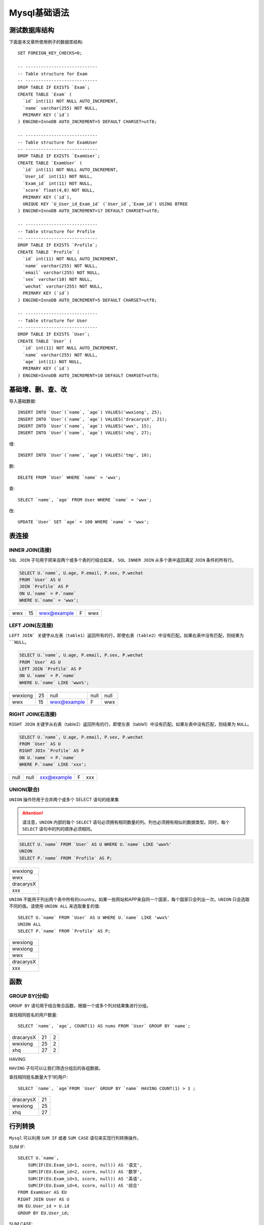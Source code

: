 .. _Mysql基础语法实战:

Mysql基础语法
================

测试数据库结构
---------------

下面是本文章所使用例子的数据库结构::

    SET FOREIGN_KEY_CHECKS=0;

    -- ----------------------------
    -- Table structure for Exam
    -- ----------------------------
    DROP TABLE IF EXISTS `Exam`;
    CREATE TABLE `Exam` (
      `id` int(11) NOT NULL AUTO_INCREMENT,
      `name` varchar(255) NOT NULL,
      PRIMARY KEY (`id`)
    ) ENGINE=InnoDB AUTO_INCREMENT=5 DEFAULT CHARSET=utf8;

    -- ----------------------------
    -- Table structure for ExamUser
    -- ----------------------------
    DROP TABLE IF EXISTS `ExamUser`;
    CREATE TABLE `ExamUser` (
      `id` int(11) NOT NULL AUTO_INCREMENT,
      `User_id` int(11) NOT NULL,
      `Exam_id` int(11) NOT NULL,
      `score` float(4,0) NOT NULL,
      PRIMARY KEY (`id`),
      UNIQUE KEY `U_User_id_Exam_id` (`User_id`,`Exam_id`) USING BTREE
    ) ENGINE=InnoDB AUTO_INCREMENT=17 DEFAULT CHARSET=utf8;

    -- ----------------------------
    -- Table structure for Profile
    -- ----------------------------
    DROP TABLE IF EXISTS `Profile`;
    CREATE TABLE `Profile` (
      `id` int(11) NOT NULL AUTO_INCREMENT,
      `name` varchar(255) NOT NULL,
      `email` varchar(255) NOT NULL,
      `sex` varchar(10) NOT NULL,
      `wechat` varchar(255) NOT NULL,
      PRIMARY KEY (`id`)
    ) ENGINE=InnoDB AUTO_INCREMENT=5 DEFAULT CHARSET=utf8;

    -- ----------------------------
    -- Table structure for User
    -- ----------------------------
    DROP TABLE IF EXISTS `User`;
    CREATE TABLE `User` (
      `id` int(11) NOT NULL AUTO_INCREMENT,
      `name` varchar(255) NOT NULL,
      `age` int(11) NOT NULL,
      PRIMARY KEY (`id`)
    ) ENGINE=InnoDB AUTO_INCREMENT=10 DEFAULT CHARSET=utf8;


基础增、删、查、改
--------------------

导入基础数据::

    INSERT INTO `User`(`name`, `age`) VALUES('wwxiong', 25);
    INSERT INTO `User`(`name`, `age`) VALUES('dracarysX', 21);
    INSERT INTO `User`(`name`, `age`) VALUES('wwx', 15);
    INSERT INTO `User`(`name`, `age`) VALUES('xhq', 27);

增::

    INSERT INTO `User`(`name`, `age`) VALUES('tmp', 10);

删::

    DELETE FROM `User` WHERE `name` = 'wwx';

查::

    SELECT `name`, `age` FROM User WHERE `name` = 'wwx';

改::

    UPDATE `User` SET `age` = 100 WHERE `name` = 'wwx';

表连接
---------

INNER JOIN(连接)
>>>>>>>>>>>>>>>>>

``SQL JOIN`` 子句用于把来自两个或多个表的行结合起来， ``SQL INNER JOIN`` 从多个表中返回满足 ``JOIN`` 条件的所有行。

.. image:: _static/img/mysql/innerjoin.gif

.. code::

    SELECT U.`name`, U.age, P.email, P.sex, P.wechat
    FROM `User` AS U
    JOIN `Profile` AS P
    ON U.`name` = P.`name`
    WHERE U.`name` = 'wwx';

===  ==  ============  =   ===
wwx  15  wwx@example   F   wwx
===  ==  ============  =   ===

LEFT JOIN(左连接)
>>>>>>>>>>>>>>>>>>>

``LEFT JOIN` 关键字从左表（table1）返回所有的行，即使右表（table2）中没有匹配。如果右表中没有匹配，则结果为 ``NULL``。

.. image:: ./_static/img/mysql/leftjoin.gif

.. code::

    SELECT U.`name`, U.age, P.email, P.sex, P.wechat
    FROM `User` AS U
    LEFT JOIN `Profile` AS P
    ON U.`name` = P.`name`
    WHERE U.`name` LIKE 'wwx%';

======= ==  =========== ==== ====
wwxiong 25  null        null null
wwx     15  wwx@example F    wwx
======= ==  =========== ==== ====

RIGHT JOIN(右连接)
>>>>>>>>>>>>>>>>>>>

``RIGHT JOIN`` 关键字从右表（table2）返回所有的行，即使左表（table1）中没有匹配。如果左表中没有匹配，则结果为 ``NULL``。

.. image:: ./_static/img/mysql/rightjoin.gif

.. code::

    SELECT U.`name`, U.age, P.email, P.sex, P.wechat
    FROM `User` AS U
    RIGHT JOIn `Profile` AS P
    ON U.`name` = P.`name`
    WHERE P.`name` LIKE 'xxx';

===== ====  =========== ==== ====
null  null  xxx@example F    xxx
===== ====  =========== ==== ====

UNION(联合)
>>>>>>>>>>>>>

``UNION`` 操作符用于合并两个或多个 SELECT 语句的结果集

.. attention::

    请注意，``UNION`` 内部的每个 ``SELECT`` 语句必须拥有相同数量的列。列也必须拥有相似的数据类型。同时，每个 ``SELECT`` 语句中的列的顺序必须相同。

.. code::

    SELECT U.`name` FROM `User` AS U WHERE U.`name` LIKE 'wwx%'
    UNION
    SELECT P.`name` FROM `Profile` AS P;

.. list-table::

    * - wwxiong
    * - wwx
    * - dracarysX
    * - xxx

``UNION`` 不能用于列出两个表中所有的country。如果一些网站和APP来自同一个国家，每个国家只会列出一次。``UNION`` 只会选取不同的值。请使用 ``UNION ALL`` 来选取重复的值::

    SELECT U.`name` FROM `User` AS U WHERE U.`name` LIKE 'wwx%'
    UNION ALL
    SELECT P.`name` FROM `Profile` AS P;

.. list-table::

    * - wwxiong
    * - wwxiong
    * - wwx
    * - dracarysX
    * - xxx

函数
-------

GROUP BY(分组)
>>>>>>>>>>>>>>>>

``GROUP BY`` 语句用于结合聚合函数，根据一个或多个列对结果集进行分组。

查找相同姓名的用户数量::

    SELECT `name`, `age`, COUNT(1) AS nums FROM `User` GROUP BY `name`;

==========  ==  =
dracarysX   21  2
wwxiong     25  2
xhq         27  2
==========  ==  =

HAVING

``HAVING`` 子句可以让我们筛选分组后的各组数据。

查找相同姓名数量大于1的用户::

    SELECT `name`, `age`FROM `User` GROUP BY `name` HAVING COUNT(1) > 1 ;

==========  ==
dracarysX   21
wwxiong     25
xhq         27
==========  ==

行列转换
------------

``Mysql`` 可以利用 ``SUM IF`` 或者 ``SUM CASE`` 语句来实现行列转换操作。

SUM IF::

    SELECT U.`name`,
        SUM(IF(EU.Exam_id=1, score, null)) AS '语文',
        SUM(IF(EU.Exam_id=2, score, null)) AS '数学',
        SUM(IF(EU.Exam_id=3, score, null)) AS '英语',
        SUM(IF(EU.Exam_id=4, score, null)) AS '综合'
    FROM ExamUser AS EU
    RIGHT JOIN User AS U
    ON EU.User_id = U.id
    GROUP BY EU.User_id;

SUM CASE::

    SELECT U.`name`,
        SUM(CASE EU.Exam_id WHEN 1 THEN score END) AS '语文',
        SUM(CASE EU.Exam_id WHEN 2 THEN score END) AS '数学',
        SUM(CASE EU.Exam_id WHEN 3 THEN score END) AS '英语',
        SUM(CASE EU.Exam_id WHEN 4 THEN score END) AS '综合'
    FROM ExamUser AS EU
    RIGHT JOIN User AS U
    ON EU.User_id = U.id
    GROUP BY EU.User_id;

==========  ====  ====  ====  ====
wwxiong     null  null  null  null
dracarysX   20    30    40    60
xhq         70    80    90    100
==========  ====  ====  ====  ====

批量操作
-----------

批量操作可以参考 **<mysql批量操作.md>**

常见操作
-----------

查询数据库中所有表名::

    select table_name from information_schema.`tables` where table_schema = '数据库名';

查询表的所有schema::

    select column_name from information_schema.`COLUMNS` where TABLE_NAME = '表名';
